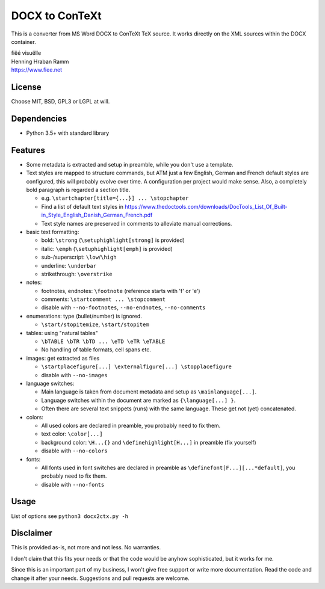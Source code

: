 DOCX to ConTeXt
===============

This is a converter from MS Word DOCX to ConTeXt TeX source.
It works directly on the XML sources within the DOCX container.

| fiëé visuëlle
| Henning Hraban Ramm
| https://www.fiee.net


License
-------
Choose MIT, BSD, GPL3 or LGPL at will.


Dependencies
------------

* Python 3.5+ with standard library


Features
--------

* Some metadata is extracted and setup in preamble, while you don't use
  a template.

* Text styles are mapped to structure commands, but ATM just a few English,
  German and French default styles are configured, this will probably evolve
  over time. A configuration per project would make sense.
  Also, a completely bold paragraph is regarded a section title.

  * e.g. ``\startchapter[title={...}] ... \stopchapter``
  * Find a list of default text styles in https://www.thedoctools.com/downloads/DocTools_List_Of_Built-in_Style_English_Danish_German_French.pdf
  * Text style names are preserved in comments to alleviate manual corrections.

* basic text formatting:

  * bold: ``\strong`` (``\setuphighlight[strong]`` is provided)
  * italic: ``\emph`` (``\setuphighlight[emph]`` is provided)
  * sub-/superscript: ``\low``/``\high``
  * underline: ``\underbar``
  * strikethrough: ``\overstrike``

* notes:

  * footnotes, endnotes: ``\footnote`` (reference starts with 'f' or 'e')
  * comments: ``\startcomment ... \stopcomment``
  * disable with ``--no-footnotes``, ``--no-endnotes``, ``--no-comments``

* enumerations: type (bullet/number) is ignored.

  * ``\start/stopitemize``, ``\start/stopitem``

* tables: using "natural tables"

  * ``\bTABLE \bTR \bTD ... \eTD \eTR \eTABLE``
  * No handling of table formats, cell spans etc.

* images: get extracted as files

  * ``\startplacefigure[...] \externalfigure[...] \stopplacefigure``
  * disable with ``--no-images``

* language switches:

  * Main language is taken from document metadata and setup as ``\mainlanguage[...]``.
  * Language switches within the document are marked as ``{\language[...] }``.
  * Often there are several text snippets (runs) with the same language.
    These get not (yet) concatenated.

* colors:

  * All used colors are declared in preamble, you probably need to fix them.
  * text color: ``\color[...]``
  * background color: ``\H...{}`` and ``\definehighlight[H...]``
    in preamble (fix yourself)
  * disable with ``--no-colors``

* fonts:

  * All fonts used in font switches are declared in preamble as
    ``\definefont[F...][...*default]``, you probably need to fix them.
  * disable with ``--no-fonts``


Usage
-----
List of options see ``python3 docx2ctx.py -h``


Disclaimer
----------
This is provided as-is, not more and not less. No warranties.

I don't claim that this fits your needs or that the code would be
anyhow sophisticated, but it works for me.

Since this is an important part of my business, I won't give free
support or write more documentation. Read the code and change it
after your needs. Suggestions and pull requests are welcome.

